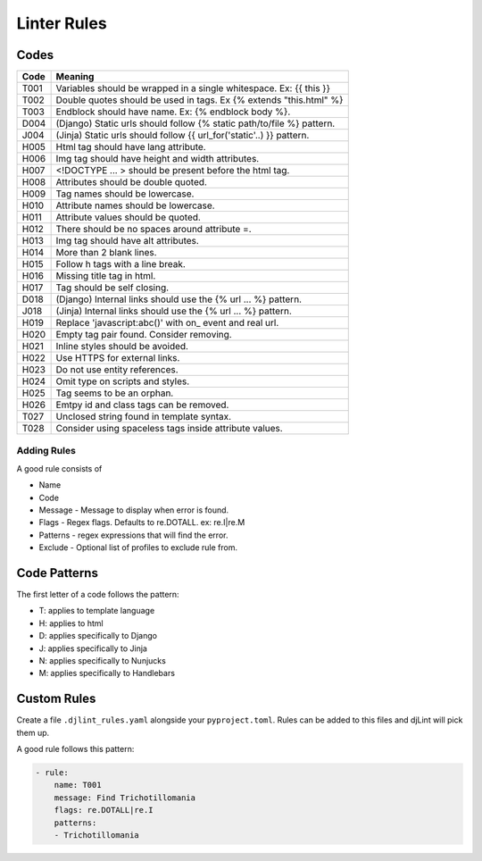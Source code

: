 Linter Rules
============

Codes
~~~~~

+--------+-------------------------------------------------------------------------+
| Code   | Meaning                                                                 |
+========+=========================================================================+
| T001   | Variables should be wrapped in a single whitespace. Ex: {{ this }}      |
+--------+-------------------------------------------------------------------------+
| T002   | Double quotes should be used in tags. Ex {% extends "this.html" %}      |
+--------+-------------------------------------------------------------------------+
| T003   | Endblock should have name. Ex: {% endblock body %}.                     |
+--------+-------------------------------------------------------------------------+
| D004   | (Django) Static urls should follow {% static path/to/file %} pattern.   |
+--------+-------------------------------------------------------------------------+
| J004   | (Jinja) Static urls should follow {{ url_for('static'..) }} pattern.    |
+--------+-------------------------------------------------------------------------+
| H005   | Html tag should have lang attribute.                                    |
+--------+-------------------------------------------------------------------------+
| H006   | Img tag should have height and width attributes.                        |
+--------+-------------------------------------------------------------------------+
| H007   | <!DOCTYPE ... > should be present before the html tag.                  |
+--------+-------------------------------------------------------------------------+
| H008   | Attributes should be double quoted.                                     |
+--------+-------------------------------------------------------------------------+
| H009   | Tag names should be lowercase.                                          |
+--------+-------------------------------------------------------------------------+
| H010   | Attribute names should be lowercase.                                    |
+--------+-------------------------------------------------------------------------+
| H011   | Attribute values should be quoted.                                      |
+--------+-------------------------------------------------------------------------+
| H012   | There should be no spaces around attribute =.                           |
+--------+-------------------------------------------------------------------------+
| H013   | Img tag should have alt attributes.                                     |
+--------+-------------------------------------------------------------------------+
| H014   | More than 2 blank lines.                                                |
+--------+-------------------------------------------------------------------------+
| H015   | Follow h tags with a line break.                                        |
+--------+-------------------------------------------------------------------------+
| H016   | Missing title tag in html.                                              |
+--------+-------------------------------------------------------------------------+
| H017   | Tag should be self closing.                                             |
+--------+-------------------------------------------------------------------------+
| D018   | (Django) Internal links should use the {% url ... %} pattern.           |
+--------+-------------------------------------------------------------------------+
| J018   | (Jinja) Internal links should use the {% url ... %} pattern.            |
+--------+-------------------------------------------------------------------------+
| H019   | Replace 'javascript:abc()' with on_ event and real url.                 |
+--------+-------------------------------------------------------------------------+
| H020   | Empty tag pair found. Consider removing.                                |
+--------+-------------------------------------------------------------------------+
| H021   | Inline styles should be avoided.                                        |
+--------+-------------------------------------------------------------------------+
| H022   | Use HTTPS for external links.                                           |
+--------+-------------------------------------------------------------------------+
| H023   | Do not use entity references.                                           |
+--------+-------------------------------------------------------------------------+
| H024   | Omit type on scripts and styles.                                        |
+--------+-------------------------------------------------------------------------+
| H025   | Tag seems to be an orphan.                                              |
+--------+-------------------------------------------------------------------------+
| H026   | Emtpy id and class tags can be removed.                                 |
+--------+-------------------------------------------------------------------------+
| T027   | Unclosed string found in template syntax.                               |
+--------+-------------------------------------------------------------------------+
| T028   | Consider using spaceless tags inside attribute values.                  |
+--------+-------------------------------------------------------------------------+



Adding Rules
------------

A good rule consists of

-  Name
-  Code
-  Message - Message to display when error is found.
-  Flags - Regex flags. Defaults to re.DOTALL. ex: re.I|re.M
-  Patterns - regex expressions that will find the error.
-  Exclude - Optional list of profiles to exclude rule from.

Code Patterns
~~~~~~~~~~~~~

The first letter of a code follows the pattern:

- T: applies to template language
- H: applies to html
- D: applies specifically to Django
- J: applies specifically to Jinja
- N: applies specifically to Nunjucks
- M: applies specifically to Handlebars

Custom Rules
~~~~~~~~~~~~

Create a file ``.djlint_rules.yaml`` alongside your ``pyproject.toml``. Rules can be added to this files and djLint will pick them up.

A good rule follows this pattern:

.. code:: yaml

    - rule:
        name: T001
        message: Find Trichotillomania
        flags: re.DOTALL|re.I
        patterns:
        - Trichotillomania
